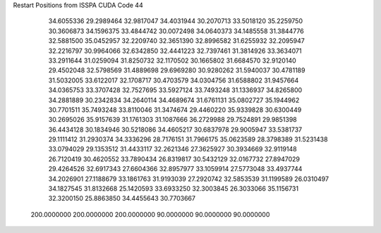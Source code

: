 Restart Positions from ISSPA CUDA Code
44
  34.6055336  29.2989464  32.9817047  34.4031944  30.2070713  33.5018120
  35.2259750  30.3606873  34.1596375  33.4844742  30.0072498  34.0640373
  34.1485558  31.3844776  32.5881500  35.0452957  32.2209740  32.3651390
  32.8996582  31.6255932  32.2095947  32.2216797  30.9964066  32.6342850
  32.4441223  32.7397461  31.3814926  33.3634071  33.2911644  31.0259094
  31.8250732  32.1170502  30.1665802  31.6684570  32.9120140  29.4502048
  32.5798569  31.4889698  29.6969280  30.9280262  31.5940037  30.4781189
  31.5032005  33.6122017  32.1708717  30.4703579  34.0304756  31.6588802
  31.9457664  34.0365753  33.3707428  32.7527695  33.5927124  33.7493248
  31.1336937  34.8265800  34.2881889  30.2342834  34.2640114  34.4689674
  31.6761131  35.0802727  35.1944962  30.7701511  35.7493248  33.8110046
  31.3474674  29.4460220  35.9339828  30.6300449  30.2695026  35.9157639
  31.1761303  31.1087666  36.2729988  29.7524891  29.9851398  36.4434128
  30.1834946  30.5218086  34.4605217  30.6837978  29.9005947  33.5381737
  29.1111412  31.2930374  34.3336296  28.7176151  31.7966175  35.0623589
  28.3798389  31.5231438  33.0794029  29.1353512  31.4433117  32.2621346
  27.3625927  30.3934669  32.9119148  26.7120419  30.4620552  33.7890434
  26.8319817  30.5432129  32.0167732  27.8947029  29.4264526  32.6917343
  27.6604366  32.8957977  33.1059914  27.5773048  33.4937744  34.2026901
  27.1188679  33.1861763  31.9193039  27.2920742  32.5853539  31.1199589
  26.0310497  34.1827545  31.8132668  25.1420593  33.6933250  32.3003845
  26.3033066  35.1156731  32.3200150  25.8863850  34.4455643  30.7703667
 200.0000000 200.0000000 200.0000000  90.0000000  90.0000000  90.0000000

